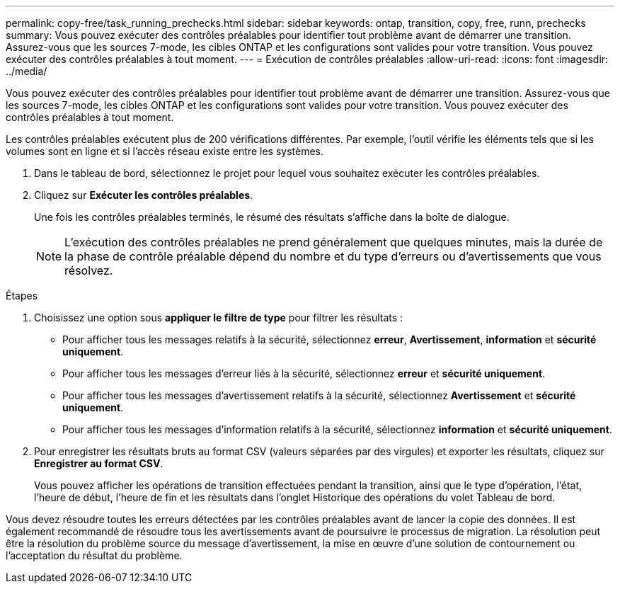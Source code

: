 ---
permalink: copy-free/task_running_prechecks.html 
sidebar: sidebar 
keywords: ontap, transition, copy, free, runn, prechecks 
summary: Vous pouvez exécuter des contrôles préalables pour identifier tout problème avant de démarrer une transition. Assurez-vous que les sources 7-mode, les cibles ONTAP et les configurations sont valides pour votre transition. Vous pouvez exécuter des contrôles préalables à tout moment. 
---
= Exécution de contrôles préalables
:allow-uri-read: 
:icons: font
:imagesdir: ../media/


[role="lead"]
Vous pouvez exécuter des contrôles préalables pour identifier tout problème avant de démarrer une transition. Assurez-vous que les sources 7-mode, les cibles ONTAP et les configurations sont valides pour votre transition. Vous pouvez exécuter des contrôles préalables à tout moment.

Les contrôles préalables exécutent plus de 200 vérifications différentes. Par exemple, l'outil vérifie les éléments tels que si les volumes sont en ligne et si l'accès réseau existe entre les systèmes.

. Dans le tableau de bord, sélectionnez le projet pour lequel vous souhaitez exécuter les contrôles préalables.
. Cliquez sur *Exécuter les contrôles préalables*.
+
Une fois les contrôles préalables terminés, le résumé des résultats s'affiche dans la boîte de dialogue.

+

NOTE: L'exécution des contrôles préalables ne prend généralement que quelques minutes, mais la durée de la phase de contrôle préalable dépend du nombre et du type d'erreurs ou d'avertissements que vous résolvez.



.Étapes
. Choisissez une option sous *appliquer le filtre de type* pour filtrer les résultats :
+
** Pour afficher tous les messages relatifs à la sécurité, sélectionnez *erreur*, *Avertissement*, *information* et *sécurité uniquement*.
** Pour afficher tous les messages d'erreur liés à la sécurité, sélectionnez *erreur* et *sécurité uniquement*.
** Pour afficher tous les messages d'avertissement relatifs à la sécurité, sélectionnez **Avertissement** et *sécurité uniquement*.
** Pour afficher tous les messages d'information relatifs à la sécurité, sélectionnez *information* et *sécurité uniquement*.


. Pour enregistrer les résultats bruts au format CSV (valeurs séparées par des virgules) et exporter les résultats, cliquez sur *Enregistrer au format CSV*.
+
Vous pouvez afficher les opérations de transition effectuées pendant la transition, ainsi que le type d'opération, l'état, l'heure de début, l'heure de fin et les résultats dans l'onglet Historique des opérations du volet Tableau de bord.



Vous devez résoudre toutes les erreurs détectées par les contrôles préalables avant de lancer la copie des données. Il est également recommandé de résoudre tous les avertissements avant de poursuivre le processus de migration. La résolution peut être la résolution du problème source du message d'avertissement, la mise en œuvre d'une solution de contournement ou l'acceptation du résultat du problème.
